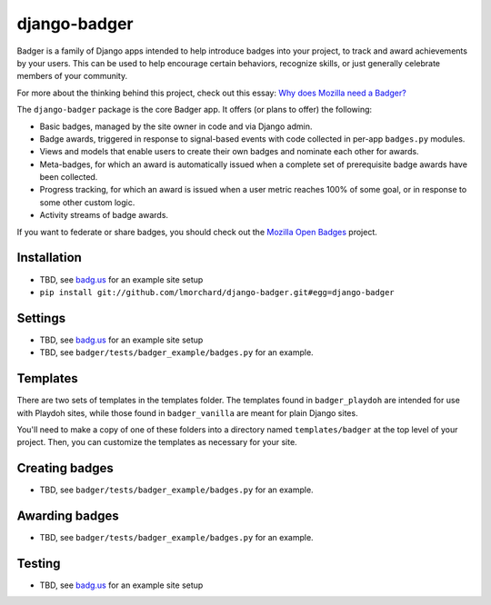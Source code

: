 =============
django-badger
=============

Badger is a family of Django apps intended to help introduce badges into your
project, to track and award achievements by your users. This can be used to
help encourage certain behaviors, recognize skills, or just generally
celebrate members of your community.

For more about the thinking behind this project, check out this essay:
`Why does Mozilla need a Badger?  <http://decafbad.com/2010/07/badger-article/>`_

The ``django-badger`` package is the core Badger app. It offers (or plans to
offer) the following:

- Basic badges, managed by the site owner in code and via Django admin.
- Badge awards, triggered in response to signal-based events with code
  collected in per-app ``badges.py`` modules.
- Views and models that enable users to create their own badges and nominate
  each other for awards.
- Meta-badges, for which an award is automatically issued when a complete set
  of prerequisite badge awards have been collected.
- Progress tracking, for which an award is issued when a user metric reaches
  100% of some goal, or in response to some other custom logic.
- Activity streams of badge awards.

If you want to federate or share badges, you should check out
the `Mozilla Open Badges <https://github.com/mozilla/openbadges>`_ project.

Installation
------------

- TBD, see `badg.us <https://github.com/lmorchard/badg.us>`_ for an example
  site setup
- ``pip install git://github.com/lmorchard/django-badger.git#egg=django-badger``

Settings
--------

- TBD, see `badg.us <https://github.com/lmorchard/badg.us>`_ for an example
  site setup
- TBD, see ``badger/tests/badger_example/badges.py`` for an example.


Templates
---------

There are two sets of templates in the templates folder.  The templates
found in ``badger_playdoh`` are intended for use with Playdoh sites, while
those found in ``badger_vanilla`` are meant for plain Django sites.

You'll need to make a copy of one of these folders into a directory named
``templates/badger`` at the top level of your project. Then, you can customize
the templates as necessary for your site.

Creating badges
---------------

- TBD, see ``badger/tests/badger_example/badges.py`` for an example.


Awarding badges
---------------

- TBD, see ``badger/tests/badger_example/badges.py`` for an example.


Testing
-------

- TBD, see `badg.us <https://github.com/lmorchard/badg.us>`_ for an example
  site setup

.. vim:set tw=78 ai fo+=n fo-=l ft=rst:
